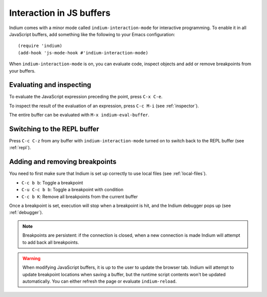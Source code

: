 .. _interaction:

Interaction in JS buffers
=========================

Indium comes with a minor mode called ``indium-interaction-mode`` for interactive
programming. To enable it in all JavaScript buffers, add something
like the following to your Emacs configuration: ::

  (require 'indium)
  (add-hook 'js-mode-hook #'indium-interaction-mode)

When ``indium-interaction-mode`` is on, you can evaluate code, inspect objects and
add or remove breakpoints from your buffers.

Evaluating and inspecting
-------------------------

To evaluate the JavaScript expression preceding the point, press ``C-x C-e``.

To inspect the result of the evaluation of an expression, press ``C-c M-i`` (see
:ref:`inspector`).

The entire buffer can be evaluated with ``M-x indium-eval-buffer``.

Switching to the REPL buffer
----------------------------

Press ``C-c C-z`` from any buffer with ``indium-interaction-mode`` turned on to
switch back to the REPL buffer (see :ref:`repl`).

Adding and removing breakpoints
-------------------------------

You need to first make sure that Indium is set up correctly to use local files
(see :ref:`local-files`).

- ``C-c b b``: Toggle a breakpoint
- ``C-u C-c b b``: Toggle a breakpoint with condition
- ``C-c b K``: Remove all breakpoints from the current buffer

Once a breakpoint is set, execution will stop when a breakpoint is hit, and the
Indium debugger pops up (see :ref:`debugger`).
  
.. Note:: Breakpoints are persistent: if the connection is closed, when a new
          connection is made Indium will attempt to add back all breakpoints.

.. Warning:: When modifying JavaScript buffers, it is up to the user to update
             the browser tab.  Indium will attempt to update breakpoint locations
             when saving a buffer, but the runtime script contents won't be
             updated automatically.  You can either refresh the page or evaluate
             ``indium-reload``.
             
